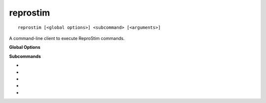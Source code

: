 reprostim
=========

::

    reprostim [<global options>] <subcommand> [<arguments>]

A command-line client to execute ReproStim commands.

**Global Options**

.. option:: -l <level>, --log-level <level>

    Set the `logging level`_ to the given value; default: ``INFO``.  The level
    can be given as a case-insensitive level name or as a numeric value.

    .. _logging level: https://docs.python.org/3/library/logging.html
                       #logging-levels


.. option:: -f <format>, --log-format <format>

    Set the logging format string. For the pattern details see standard Python
    `logging.Formatter <https://docs.python.org/3/library/logging.html#formatter-objects>`_
    documentation.

**Subcommands**

* .. option:: detect-noscreen
* .. option:: list-displays
* .. option:: monitor-displays
* .. option:: qr-parse
* .. option:: timesync-stimuli
